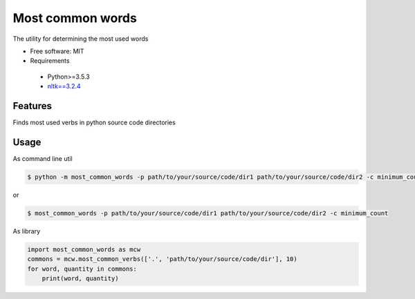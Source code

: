 =================
Most common words
=================


The utility for determining the most used words

* Free software: MIT
* Requirements

 * Python>=3.5.3
 * `nltk==3.2.4 <https://pypi.python.org/pypi/nltk>`_


Features
--------

Finds most used verbs in python source code directories

Usage
-----

As command line util

.. code-block:: bash

    $ python -m most_common_words -p path/to/your/source/code/dir1 path/to/your/source/code/dir2 -c minimum_count

or

.. code-block:: bash

    $ most_common_words -p path/to/your/source/code/dir1 path/to/your/source/code/dir2 -c minimum_count

As library

.. code-block:: python

    import most_common_words as mcw
    commons = mcw.most_common_verbs(['.', 'path/to/your/source/code/dir'], 10)
    for word, quantity in commons:
        print(word, quantity)

